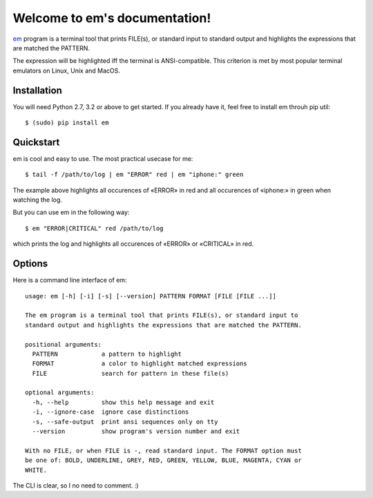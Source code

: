 Welcome to em's documentation!
==============================

em_ program is a terminal tool that prints FILE(s), or standard input
to standard output and highlights the expressions that are matched the
PATTERN.

.. image:: /_static/em-example.png
    :align: center

The expression will be highlighted iff the terminal is ANSI-compatible.
This criterion is met by most popular terminal emulators on Linux, Unix
and MacOS.


Installation
------------

You will need Python 2.7, 3.2 or above to get started. If you already
have it, feel free to install em throuh pip util::

    $ (sudo) pip install em


Quickstart
----------

em is cool and easy to use. The most practical usecase for me::

    $ tail -f /path/to/log | em "ERROR" red | em "iphone:" green

The example above highlights all occurences of «ERROR» in red and all
occurences of «iphone:» in green when watching the log.

But you can use em in the following way::

    $ em "ERROR|CRITICAL" red /path/to/log

which prints the log and highlights all occurences of «ERROR» or
«CRITICAL» in red.


Options
-------

Here is a command line interface of em::

    usage: em [-h] [-i] [-s] [--version] PATTERN FORMAT [FILE [FILE ...]]

    The em program is a terminal tool that prints FILE(s), or standard input to
    standard output and highlights the expressions that are matched the PATTERN.

    positional arguments:
      PATTERN            a pattern to highlight
      FORMAT             a color to highlight matched expressions
      FILE               search for pattern in these file(s)

    optional arguments:
      -h, --help         show this help message and exit
      -i, --ignore-case  ignore case distinctions
      -s, --safe-output  print ansi sequences only on tty
      --version          show program's version number and exit

    With no FILE, or when FILE is -, read standard input. The FORMAT option must
    be one of: BOLD, UNDERLINE, GREY, RED, GREEN, YELLOW, BLUE, MAGENTA, CYAN or
    WHITE.

The CLI is clear, so I no need to comment. :)

.. _em: https://github.com/ikalnitsky/em

